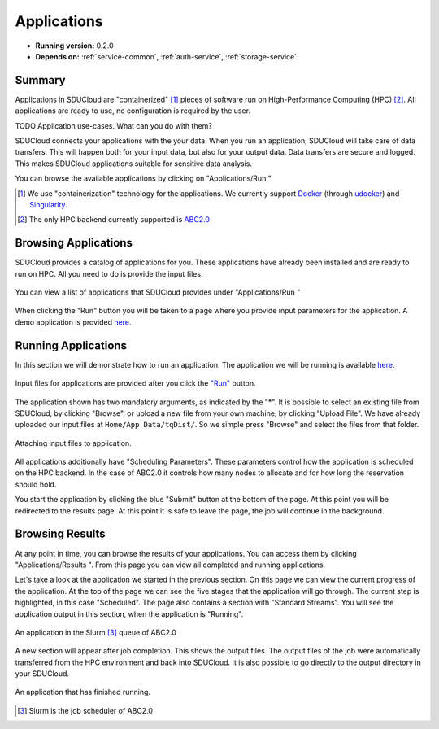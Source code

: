 .. _App-service:

Applications
================================================================================

* **Running version:** 0.2.0
* **Depends on:** :ref:`service-common`, :ref:`auth-service`,
  :ref:`storage-service` 

Summary
--------------------------------------------------------------------------------

Applications in SDUCloud are "containerized" [#]_ pieces of software run on
High-Performance Computing (HPC) [#]_. All applications are ready to use, no
configuration is required by the user.

TODO Application use-cases. What can you do with them?

SDUCloud connects your applications with the your data. When you run an
application, SDUCloud will take care of data transfers. This will happen both
for your input data, but also for your output data. Data transfers are secure
and logged. This makes SDUCloud applications suitable for sensitive data
analysis.

You can browse the available applications by clicking on "Applications/Run
|run-icon|".

.. [#] We use "containerization" technology for the applications. We currently
   support Docker_ (through udocker_) and Singularity_.

.. [#] The only HPC backend currently supported is 
       `ABC2.0 <https://escience.sdu.dk/index.php/hpc>`_

.. _Docker: https://www.docker.com

.. _udocker: https://github.com/indigo-dc/udocker

.. _Singularity: http://singularity.lbl.gov/

Browsing Applications
--------------------------------------------------------------------------------

SDUCloud provides a catalog of applications for you. These applications have
already been installed and are ready to run on HPC. All you need to do is
provide the input files.

.. figure::  images/screens/applications/applications_list.png
   :align:   center

   You can view a list of applications that SDUCloud provides under
   "Applications/Run |run-icon|"

When clicking the "Run" button you will be taken to a page where you provide
input parameters for the application. A demo application is provided
`here <https://cloud.sdu.dk/app/applications/tqdist_quartet/1.0.1/>`_.

Running Applications
--------------------------------------------------------------------------------

In this section we will demonstrate how to run an application. 
The application we will be running is available 
`here <https://cloud.sdu.dk/app/applications/tqdist_quartet/1.0.1/>`_.

.. figure::  images/demo-app.png
   :align:   center

   Input files for applications are provided after you click the 
   `"Run" <https://cloud.sdu.dk/app/applications/tqdist_quartet/1.0.1/>`_ 
   button.

The application shown has two mandatory arguments, as indicated by the "*".
It is possible to select an existing file from SDUCloud, by clicking
"Browse", or upload a new file from your own machine, by clicking "Upload
File". We have already uploaded our input files at ``Home/App Data/tqDist/``.
So we simple press "Browse" and select the files from that folder.

.. figure::  images/app-file-selector.png
   :align:   center

   Attaching input files to application.

All applications additionally have "Scheduling Parameters". These parameters
control how the application is scheduled on the HPC backend. In the case of
ABC2.0 it controls how many nodes to allocate and for how long the reservation
should hold.

You start the application by clicking the blue "Submit" button at the bottom
of the page. At this point you will be redirected to the results page. At
this point it is safe to leave the page, the job will continue in the
background.

Browsing Results
--------------------------------------------------------------------------------

At any point in time, you can browse the results of your applications. You can
access them by clicking "Applications/Results |results-icon|". From this page
you can view all completed and running applications.

Let's take a look at the application we started in the previous section. On
this page we can view the current progress of the application. At the top of
the page we can see the five stages that the application will go through. The
current step is highlighted, in this case "Scheduled". The page also contains
a section with "Standard Streams". You will see the application output in
this section, when the application is "Running".

.. figure::  images/app-running.png
   :align:   center

   An application in the Slurm [#]_ queue of ABC2.0

A new section will appear after job completion. This shows the output files.
The output files of the job were automatically transferred from the HPC
environment and back into SDUCloud. It is also possible to go directly to the
output directory in your SDUCloud.


.. figure:: images/app-complete.png
   :align:  center

   An application that has finished running.


.. [#] Slurm is the job scheduler of ABC2.0

.. Creating Applications

   TODO

.. |run-icon| image:: images/icons/code.svg
   :height: 16px
   :target: https://cloud.sdu.dk/app/applications

.. |results-icon| image:: images/icons/tasks.svg
   :height: 16px
   :target: https://cloud.sdu.dk/app/analyses

